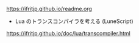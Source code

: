 # -*- coding:utf-8 -*-
#+AUTHOR: ifritJP
#+STARTUP: nofold

https://ifritjp.github.io/readme.org

- Lua のトランスコンパイラを考える (LuneScript)
https://ifritjp.github.io/doc/lua/transcompiler.html  
